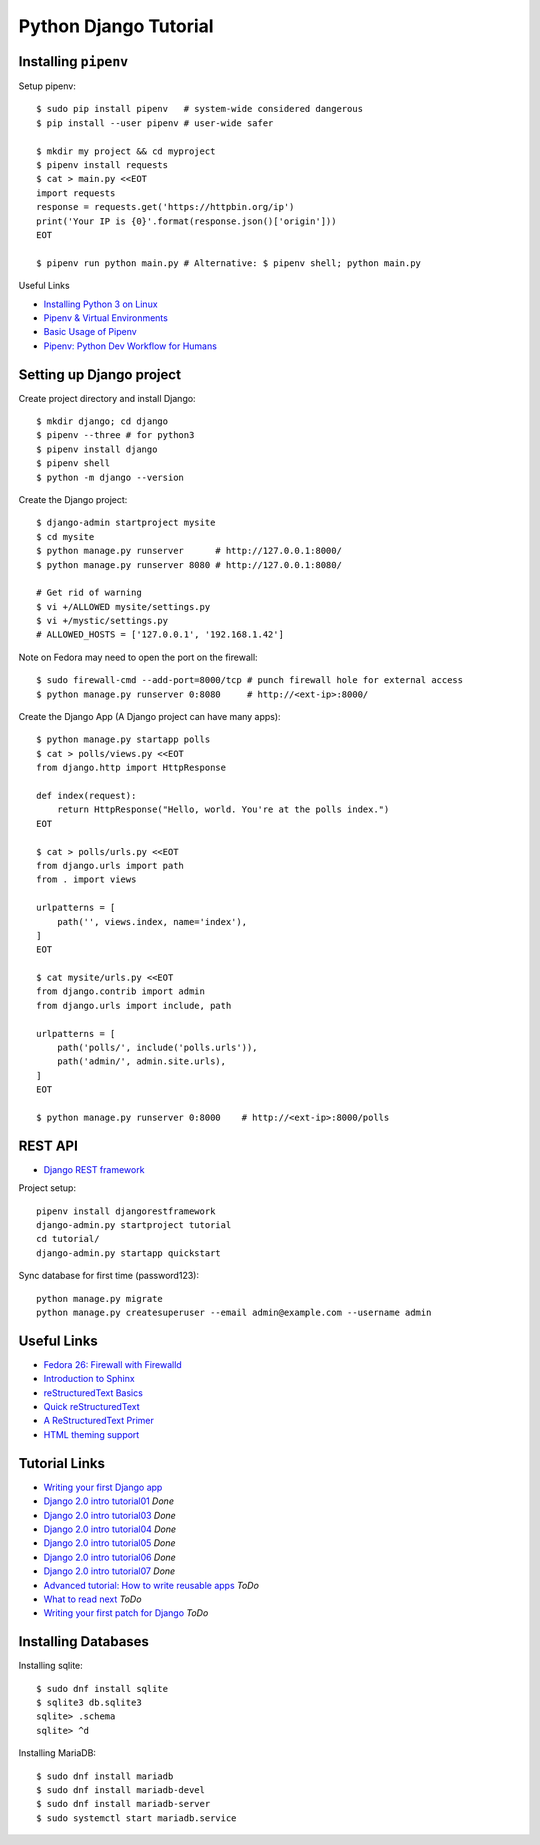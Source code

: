 **********************
Python Django Tutorial
**********************

Installing ``pipenv``
=====================

Setup pipenv::

	$ sudo pip install pipenv   # system-wide considered dangerous
	$ pip install --user pipenv # user-wide safer
	
	$ mkdir my project && cd myproject
	$ pipenv install requests
	$ cat > main.py <<EOT
	import requests
	response = requests.get('https://httpbin.org/ip')
	print('Your IP is {0}'.format(response.json()['origin']))
	EOT
	
	$ pipenv run python main.py # Alternative: $ pipenv shell; python main.py


Useful Links

* `Installing Python 3 on Linux <http://docs.python-guide.org/en/latest/starting/install3/linux/>`_
* `Pipenv & Virtual Environments <http://docs.python-guide.org/en/latest/dev/virtualenvs/#virtualenvironments-ref>`_
* `Basic Usage of Pipenv <https://docs.pipenv.org/basics/#general-recommendations-version-control>`_
* `Pipenv: Python Dev Workflow for Humans <https://docs.pipenv.org/>`_


Setting up Django project
=========================

Create project directory and install Django::

	$ mkdir django; cd django
	$ pipenv --three # for python3
	$ pipenv install django
	$ pipenv shell
	$ python -m django --version


Create the Django project::

	$ django-admin startproject mysite
	$ cd mysite 
	$ python manage.py runserver      # http://127.0.0.1:8000/
	$ python manage.py runserver 8080 # http://127.0.0.1:8080/
	
	# Get rid of warning
	$ vi +/ALLOWED mysite/settings.py 
	$ vi +/mystic/settings.py
	# ALLOWED_HOSTS = ['127.0.0.1', '192.168.1.42']


Note on Fedora may need to open the port on the firewall::

	$ sudo firewall-cmd --add-port=8000/tcp # punch firewall hole for external access
	$ python manage.py runserver 0:8080     # http://<ext-ip>:8000/


Create the Django App (A Django project can have many apps)::

	$ python manage.py startapp polls
	$ cat > polls/views.py <<EOT
	from django.http import HttpResponse
	
	def index(request):
	    return HttpResponse("Hello, world. You're at the polls index.")
	EOT
	
	$ cat > polls/urls.py <<EOT
	from django.urls import path
	from . import views
	
	urlpatterns = [
	    path('', views.index, name='index'),
	]
	EOT
	
	$ cat mysite/urls.py <<EOT
	from django.contrib import admin
	from django.urls import include, path
	
	urlpatterns = [
	    path('polls/', include('polls.urls')),
	    path('admin/', admin.site.urls),
	]
	EOT
	 
	$ python manage.py runserver 0:8000    # http://<ext-ip>:8000/polls


REST API
========

* `Django REST framework <http://www.django-rest-framework.org/tutorial/quickstart/>`_

Project setup::

	pipenv install djangorestframework
	django-admin.py startproject tutorial
	cd tutorial/
	django-admin.py startapp quickstart
	
Sync database for first time (password123)::

	python manage.py migrate
	python manage.py createsuperuser --email admin@example.com --username admin


Useful Links
============

* `Fedora 26: Firewall with Firewalld <https://www.hiroom2.com/2017/07/12/fedora-26-firewalld-en/>`_
* `Introduction to Sphinx <http://www.writethedocs.org/guide/tools/sphinx/>`_
* `reStructuredText Basics <http://www.sphinx-doc.org/en/master/usage/restructuredtext/basics.html>`_
* `Quick reStructuredText <http://docutils.sourceforge.net/docs/user/rst/quickref.html>`_
* `A ReStructuredText Primer <http://docutils.sourceforge.net/docs/user/rst/quickstart.html>`_
* `HTML theming support <http://www.sphinx-doc.org/en/master/theming.html>`_

Tutorial Links
==============

* `Writing your first Django app <https://docs.djangoproject.com/en/2.0/intro>`_
* `Django 2.0 intro tutorial01 <https://docs.djangoproject.com/en/2.0/intro/tutorial01/>`_ *Done*
* `Django 2.0 intro tutorial03 <https://docs.djangoproject.com/en/2.0/intro/tutorial03/>`_ *Done*
* `Django 2.0 intro tutorial04 <https://docs.djangoproject.com/en/2.0/intro/tutorial04/>`_ *Done*
* `Django 2.0 intro tutorial05 <https://docs.djangoproject.com/en/2.0/intro/tutorial05/>`_ *Done*
* `Django 2.0 intro tutorial06 <https://docs.djangoproject.com/en/2.0/intro/tutorial06/>`_ *Done*
* `Django 2.0 intro tutorial07 <https://docs.djangoproject.com/en/2.0/intro/tutorial07/>`_ *Done*
* `Advanced tutorial: How to write reusable apps <https://docs.djangoproject.com/en/2.0/intro/reusable-apps/>`_ *ToDo*
* `What to read next <https://docs.djangoproject.com/en/2.0/intro/whatsnext/>`_ *ToDo*
* `Writing your first patch for Django <https://docs.djangoproject.com/en/2.0/intro/contributing/>`_ *ToDo*


Installing Databases
====================

Installing sqlite::

	$ sudo dnf install sqlite
	$ sqlite3 db.sqlite3
	sqlite> .schema
	sqlite> ^d


Installing MariaDB::

	$ sudo dnf install mariadb
	$ sudo dnf install mariadb-devel
	$ sudo dnf install mariadb-server
	$ sudo systemctl start mariadb.service


